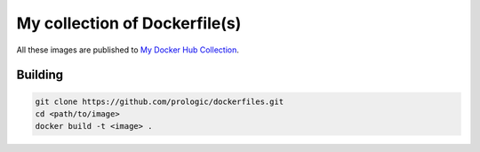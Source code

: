 .. _My Docker Hub Collection: https://hub.docker.com/u/prologic/

My collection of Dockerfile(s)
==============================

All these images are published to `My Docker Hub Collection`_.

Building
--------

.. code-block:: bash
    
    git clone https://github.com/prologic/dockerfiles.git
    cd <path/to/image>
    docker build -t <image> .
